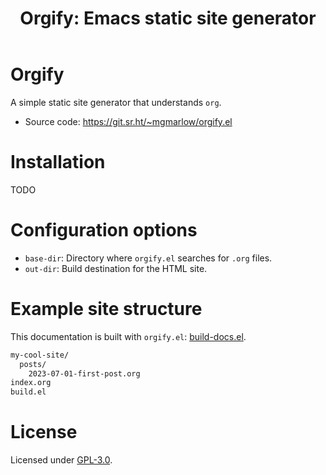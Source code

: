#+title: Orgify: Emacs static site generator
#+options: toc:nil

* Orgify

A simple static site generator that understands =org=.

- Source code: https://git.sr.ht/~mgmarlow/orgify.el

* Installation

TODO

* Configuration options

- =base-dir=: Directory where =orgify.el= searches for =.org= files.
- =out-dir=: Build destination for the HTML site.

* Example site structure

This documentation is built with =orgify.el=: [[https://git.sr.ht/~mgmarlow/orgify/tree/main/item/build-docs.el][build-docs.el]].

#+begin_src txt
  my-cool-site/
    posts/
      2023-07-01-first-post.org
  index.org 
  build.el
#+end_src

* License

Licensed under [[https://git.sr.ht/~mgmarlow/orgify.el/tree/main/item/LICENSE][GPL-3.0]].
